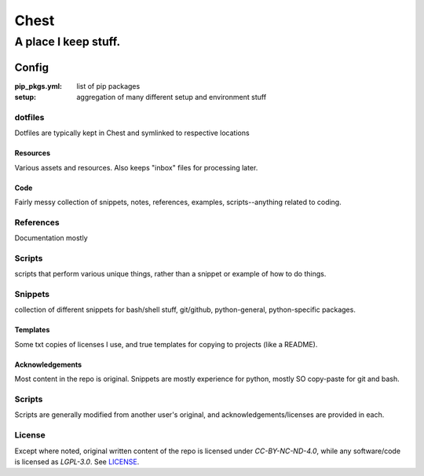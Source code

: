 #####
Chest
#####
A place I keep stuff.
#####################


Config
******
:pip_pkgs.yml: list of pip packages
:setup: aggregation of many different setup and environment stuff

dotfiles
--------
Dotfiles are typically kept in Chest and symlinked to respective locations


Resources
=========
Various assets and resources. Also keeps "inbox" files for processing later.


Code
====
Fairly messy collection of snippets, notes, references, examples, scripts--anything related to coding.

References
----------
Documentation mostly

Scripts
-------
scripts that perform various unique things, rather than a snippet or example of how to do things.

Snippets
--------
collection of different snippets for bash/shell stuff, git/github, python-general, python-specific packages.


Templates
=========
Some txt copies of licenses I use, and true templates for copying to projects (like a README).



Acknowledgements
================
Most content in the repo is original. Snippets are mostly experience for python, mostly SO copy-paste for git and bash.


Scripts
-------
Scripts are generally modified from another user's original, and acknowledgements/licenses are provided in each.


License
-------
Except where noted, original written content of the repo is licensed under `CC-BY-NC-ND-4.0`, while any software/code is licensed as `LGPL-3.0`. See LICENSE_.

.. Substitutions:


.. PROJECT FILES:


.. LOCAL FILES:
.. _LICENSE: LICENSE

.. EXTERNAL:
.. _pyenv: https://github.com/pyenv/pyenv
.. |pyenv| replace:: pyenv
